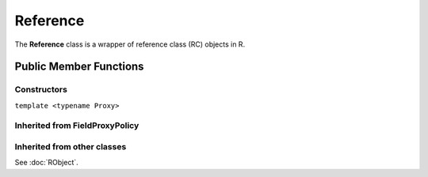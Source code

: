 Reference
=====================================

The **Reference** class is a wrapper of reference class (RC) objects in R.

Public Member Functions
-------------------------

Constructors
~~~~~~~~~~~~~~

.. cpp:function:: Reference()

   Default constructor. Resulting in ``R_NilValue``.

.. cpp:function:: Reference(const Reference& other)

   Copy constructor. Resulting object will share the SEXP data with *other*.

``template <typename Proxy>``

.. cpp:function:: Reference(const GenericProxy<Proxy>& proxy)

   Create object from a proxy, such as attribute, slot, field, etc.

.. cpp:function:: Reference(SEXP x)

   Wrap a given RC object.

.. cpp:function:: Reference(const std::string& klass)

   Create an RC object of the requested class.

Inherited from **FieldProxyPolicy**
~~~~~~~~~~~~~~~~~~~~~~~~~~~~~~~~~~~

.. cpp:function:: FieldProxy field(const std::string& name)

   Extract the field with name *name*. This can appear in
   the left hand side of assignment.

.. cpp:function:: const_FieldProxy field(const std::string& name) const

   Extract the field with name *name*. Read-only.

Inherited from other classes
~~~~~~~~~~~~~~~~~~~~~~~~~~~~~~~~~~~

See :doc:`RObject`.

